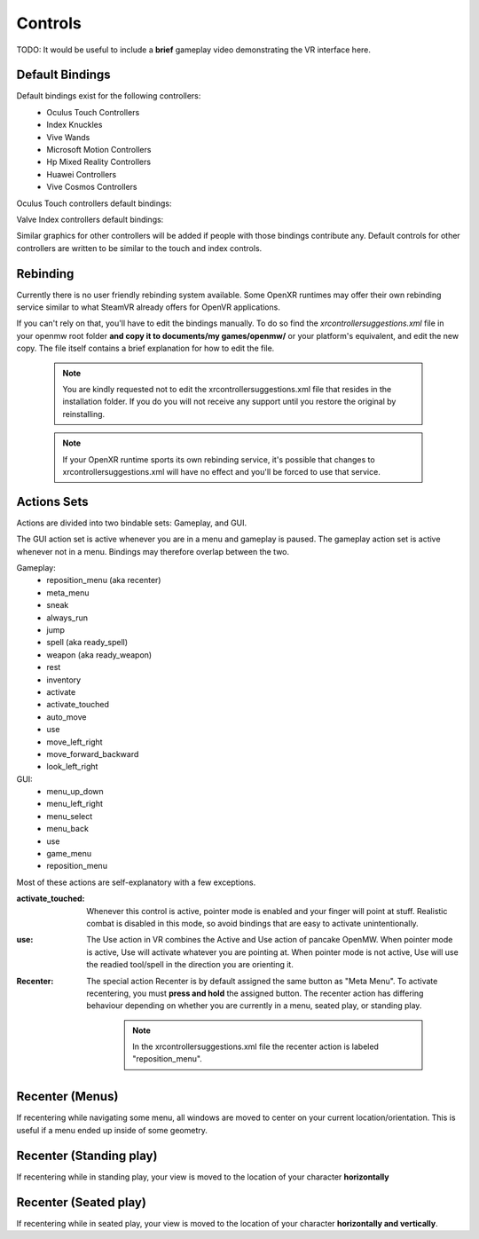 Controls
########

TODO: It would be useful to include a **brief** gameplay video demonstrating the VR interface here.

Default Bindings
****************

Default bindings exist for the following controllers:
 - Oculus Touch Controllers
 - Index Knuckles
 - Vive Wands
 - Microsoft Motion Controllers
 - Hp Mixed Reality Controllers
 - Huawei Controllers
 - Vive Cosmos Controllers

Oculus Touch controllers default bindings:
    .. image:: ../../../controller_graphics/Oculus_Touch.png
       :width: 600
Valve Index controllers default bindings:
    .. image:: ../../../controller_graphics/Valve_Index.png
       :width: 600

Similar graphics for other controllers will be added if people with those bindings contribute any.
Default controls for other controllers are written to be similar to the touch and index controls.

Rebinding
*********
Currently there is no user friendly rebinding system available.
Some OpenXR runtimes may offer their own rebinding service similar to what SteamVR already offers for OpenVR applications.

If you can't rely on that, you'll have to edit
the bindings manually. To do so find the *xrcontrollersuggestions.xml* file in your openmw root folder **and copy it to
documents/my games/openmw/** or your platform's equivalent, and edit the new copy.
The file itself contains a brief explanation for how to edit the file.

    .. note:: You are kindly requested not to edit the xrcontrollersuggestions.xml file that resides in the installation folder. If you do you will not receive any support until you restore the original by reinstalling.

    .. note:: If your OpenXR runtime sports its own rebinding service, it's possible that changes to xrcontrollersuggestions.xml will have no effect and you'll be forced to use that service.

Actions Sets
************

Actions are divided into two bindable sets: Gameplay, and GUI.

The GUI action set is active whenever you are in a menu and gameplay is paused.
The gameplay action set is active whenever not in a menu. Bindings may therefore overlap between the two.

Gameplay:
 - reposition_menu (aka recenter)
 - meta_menu
 - sneak
 - always_run
 - jump
 - spell (aka ready_spell)
 - weapon (aka ready_weapon)
 - rest
 - inventory
 - activate
 - activate_touched
 - auto_move
 - use
 - move_left_right
 - move_forward_backward
 - look_left_right

GUI:
 - menu_up_down
 - menu_left_right
 - menu_select
 - menu_back
 - use
 - game_menu
 - reposition_menu

Most of these actions are self-explanatory with a few exceptions.

:activate_touched:
    Whenever this control is active, pointer mode is enabled and your finger will point at stuff. Realistic combat is
    disabled in this mode, so avoid bindings that are easy to activate unintentionally.

:use:
    The Use action in VR combines the Active and Use action of pancake OpenMW. When pointer mode is active, Use will
    activate whatever you are pointing at. When pointer mode is not active, Use will use the readied tool/spell in the
    direction you are orienting it.
		
:Recenter:
    The special action Recenter is by default assigned the same button as "Meta Menu". To activate recentering, you must **press and hold** the assigned button.
    The recenter action has differing behaviour depending on whether you are currently in a menu, seated play, or standing play.

        .. note:: In the xrcontrollersuggestions.xml file the recenter action is labeled "reposition_menu".

Recenter (Menus)
****************

If recentering while navigating some menu, all windows are moved to center on your current location/orientation.
This is useful if a menu ended up inside of some geometry.

Recenter (Standing play)
************************

If recentering while in standing play, your view is moved to the location of your character **horizontally**

Recenter (Seated play)
**********************

If recentering while in seated play, your view is moved to the location of your character **horizontally and vertically**.